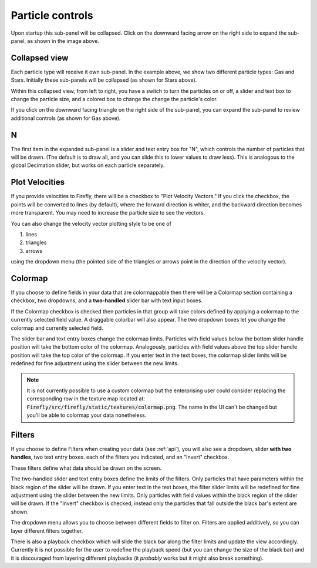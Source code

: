 Particle controls
=================

.. image:: _static/particle_controls.png

Upon startup this sub-panel will be collapsed.
Click on the downward facing arrow on the right side to expand
the sub-panel, as shown in the image above.

Collapsed view
--------------

Each particle type will receive it own sub-panel. 
In the example above, we show two different particle types:
Gas and Stars. 
Initially these sub-panels will be collapsed (as shown for Stars above). 

Within this collapsed view, from left to right, you
have a switch to turn the particles on or off, a slider and text box to
change the particle size, and a colored box to change
the change the particle's color.

If you click on the downward facing triangle on
the right side of the sub-panel,
you can expand the sub-panel to review additional controls
(as shown for Gas above).

N
---

The first item in the expanded sub-panel is a slider and text entry box
for "N", which controls the number of particles that will be drawn.
(The default is to draw all, and you can slide this to
lower values to draw less).
This is analogous to the global Decimation slider,
but works on each particle separately.

Plot Velocities
---------------
If you provide velocities to Firefly,
there will be a checkbox to "Plot Velocity Vectors." 
If you click the checkbox, the points will be converted to lines
(by default), where the forward direction is whiter,
and the backward direction becomes more transparent. 
You may need to increase the particle size to see the vectors. 

You can also change the velocity vector plotting style to be one of 

1. lines
2. triangles
3. arrows

using the dropdown menu (the pointed side of the triangles or arrows point in the
direction of the velocity vector).

.. seealso::
	
	:code:`"Velocities"` is a special field name, see :ref:`field names`.

Colormap
--------

If you choose to define fields in your data that are colormappable then
there will be a Colormap section containing a checkbox, two dropdowns, 
and a **two-handled** slider bar with text input boxes. 

If the Colormap checkbox is checked then particles in that group will take
colors defined by applying a colormap to the currently selected field value.
A draggable colorbar will also appear.
The two dropdown boxes let you change the colormap and currently selected field. 

The slider bar and text entry boxes change the colormap limits. 
Particles with field values below the bottom slider handle position will 
take the bottom color of the colormap. 
Analogously, particles with field values above the top slider handle position
will take the top color of the colormap.
If you enter text in the text boxes, the colormap slider limits will be redefined
for fine adjustment using the slider between the new limits.

.. note:: 

	It is not currently possible to use a custom colormap but the
	enterprising user could consider replacing the corresponding 
	row in the texture map located at:
	:code:`Firefly/src/firefly/static/textures/colormap.png`. 
	The name in the UI can't be changed but you'll be able to colormap 
	your data nonetheless.

Filters
-------

If you choose to define Filters when creating your data (see :ref:`api`),
you will also see a dropdown, slider **with two handles**, two text entry boxes. 
each of the filters you indicated, and an "Invert" checkbox.

These filters define what data should be drawn on the screen. 

The two-handled slider and text entry boxes define the limits of
the filters. 
Only particles that have parameters within the black region of the slider will be drawn. 
If you enter text in the text boxes, the filter slider limits will be redefined
for fine adjustment using the slider between the new limits.
Only particles with field values within the black region of the slider
will be drawn.
If the "Invert" checkbox is checked, instead
only the particles that fall outside the black bar's extent are shown.

The dropdown menu allows you to choose between different fields to 
filter on. 
Filters are applied additively, so you can layer different filters
together.

There is also a playback checkbox which will slide the black bar
along the filter limits and update the view accordingly.
Currently it is not possible for the user to redefine the
playback speed (but you can change the size of the black bar)
and it is discouraged from layering different playbacks
(it *probably* works but it might also break something).
